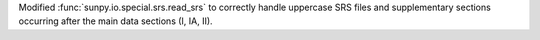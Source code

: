 Modified :func:`sunpy.io.special.srs.read_srs` to correctly handle uppercase SRS files and supplementary sections occurring after the main data sections (I, IA, II).
